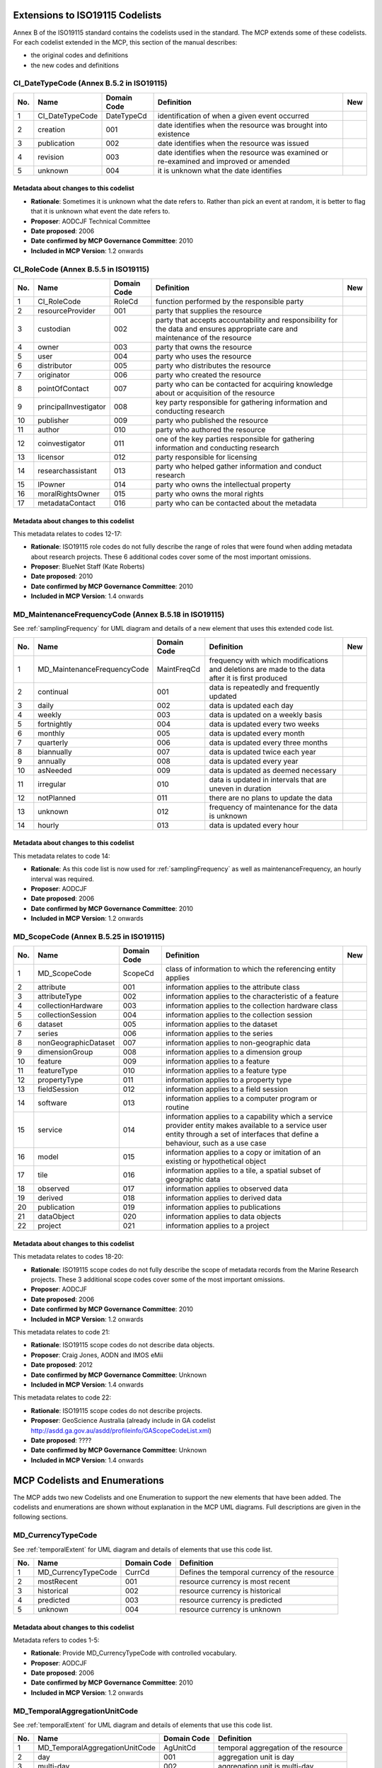 .. _codeLists:

Extensions to ISO19115 Codelists
================================

Annex B of the ISO19115 standard contains the codelists used in the standard. The MCP extends some of these codelists. For each codelist extended in the MCP, this section of the manual describes:

- the original codes and definitions
- the new codes and definitions

.. |ok| image:: icons/button_ok.png

CI_DateTypeCode (Annex B.5.2 in ISO19115)
-----------------------------------------

.. index:: extended code list for gmd:CI_DateTypeCode

===  ===============================  ======================  ==================================================================================================  ====
No.  Name                             Domain Code             Definition                                                                                          New 
===  ===============================  ======================  ==================================================================================================  ====
1    CI_DateTypeCode                  DateTypeCd              identification of when a given event occurred                                          
2    creation                         001                     date identifies when the resource was brought into existence                         
3    publication                      002                     date identifies when the resource was issued                                         
4    revision                         003                     date identifies when the resource was examined or re-examined and improved or amended
5    unknown                          004                     it is unknown what the date identifies                                                              |ok|
===  ===============================  ======================  ==================================================================================================  ====

Metadata about changes to this codelist
^^^^^^^^^^^^^^^^^^^^^^^^^^^^^^^^^^^^^^^

- **Rationale**: Sometimes it is unknown what the date refers to. Rather than pick an event at random, it is better to flag that it is unknown what event the date refers to.
- **Proposer**: AODCJF Technical Committee
- **Date proposed**: 2006
- **Date confirmed by MCP Governance Committee**: 2010
- **Included in MCP Version**: 1.2 onwards

CI_RoleCode (Annex B.5.5 in ISO19115)
-------------------------------------

.. index:: extended code list for gmd:CI_RoleCode

===  ===============================  ======================  ==============================================================================================================================================  ====
No.  Name                             Domain Code             Definition                                                                                                                                      New 
===  ===============================  ======================  ==============================================================================================================================================  ====
1    CI_RoleCode                      RoleCd                  function performed by the responsible party                                   
2    resourceProvider                 001                     party that supplies the resource                                              
3    custodian                        002                     party that accepts accountability and responsibility for the data and ensures appropriate care and maintenance of the resource
4    owner                            003                     party that owns the resource
5    user                             004                     party who uses the resource
6    distributor                      005                     party who distributes the resource
7    originator                       006                     party who created the resource    
8    pointOfContact                   007                     party who can be contacted for acquiring knowledge about or acquisition of the resource
9    principalInvestigator            008                     key party responsible for gathering information and conducting research                
10   publisher                        009                     party who published the resource                                                       
11   author                           010                     party who authored the resource                                                        
12   coinvestigator                   011                     one of the key parties responsible for gathering information and conducting research                                                            |ok|
13   licensor                         012                     party responsible for licensing                                                                                                                 |ok|
14   researchassistant                013                     party who helped gather information and conduct research                                                                                        |ok|
15   IPowner                          014                     party who owns the intellectual property                                                                                                        |ok|
16   moralRightsOwner                 015                     party who owns the moral rights                                                                                                                 |ok|
17   metadataContact                  016                     party who can be contacted about the metadata                                                                                                   |ok|
===  ===============================  ======================  ==============================================================================================================================================  ====

Metadata about changes to this codelist
^^^^^^^^^^^^^^^^^^^^^^^^^^^^^^^^^^^^^^^

This metadata relates to codes 12-17:

- **Rationale**: ISO19115 role codes do not fully describe the range of roles that were found when adding metadata about research projects. These 6 additional codes cover some of the most important omissions.
- **Proposer**: BlueNet Staff (Kate Roberts)
- **Date proposed**: 2010
- **Date confirmed by MCP Governance Committee**: 2010
- **Included in MCP Version**: 1.4 onwards

.. _MD_MaintenanceFrequencyCode:

MD_MaintenanceFrequencyCode (Annex B.5.18 in ISO19115)
------------------------------------------------------

See :ref:`samplingFrequency` for UML diagram and details of a new element that uses this extended code list.

.. index:: extended code list for gmd:MD_MaintenanceFrequencyCode

===  ===============================  ======================  ====================================================================================================================================================================================  ====
No.  Name                             Domain Code             Definition                                                                                                                                                                            New 
===  ===============================  ======================  ====================================================================================================================================================================================  ====
1    MD_MaintenanceFrequencyCode      MaintFreqCd             frequency with which modifications and deletions are made to the data after it is first produced
2    continual                        001                     data is repeatedly and frequently updated                                     
3    daily                            002                     data is updated each day                                                  
4    weekly                           003                     data is updated on a weekly basis                   
5    fortnightly                      004                     data is updated every two weeks               
6    monthly                          005                     data is updated every month        
7    quarterly                        006                     data is updated every three months  
8    biannually                       007                     data is updated twice each year                                                        
9    annually                         008                     data is updated every year                                                             
10   asNeeded                         009                     data is updated as deemed necessary                                                    
11   irregular                        010                     data is updated in intervals that are uneven in duration                               
12   notPlanned                       011                     there are no plans to update the data 
13   unknown                          012                     frequency of maintenance for the data is unknown 
14   hourly                           013                     data is updated every hour                                                                                                                                                            |ok|
===  ===============================  ======================  ====================================================================================================================================================================================  ====

Metadata about changes to this codelist
^^^^^^^^^^^^^^^^^^^^^^^^^^^^^^^^^^^^^^^

This metadata relates to code 14:

- **Rationale**: As this code list is now used for :ref:`samplingFrequency` as well as maintenanceFrequency, an hourly interval was required.
- **Proposer**: AODCJF                     
- **Date proposed**: 2006
- **Date confirmed by MCP Governance Committee**: 2010
- **Included in MCP Version**: 1.2 onwards

MD_ScopeCode (Annex B.5.25 in ISO19115)
---------------------------------------

.. index:: extended code list for gmd:MD_ScopeCode

===  ===============================  ======================  ====================================================================================================================================================================================  ====
No.  Name                             Domain Code             Definition                                                                                                                                                                            New 
===  ===============================  ======================  ====================================================================================================================================================================================  ====
1    MD_ScopeCode                     ScopeCd                 class of information to which the referencing entity applies                  
2    attribute                        001                     information applies to the attribute class                                    
3    attributeType                    002                     information applies to the characteristic of a feature                    
4    collectionHardware               003                     information applies to the collection hardware class
5    collectionSession                004                     information applies to the collection session
6    dataset                          005                     information applies to the dataset 
7    series                           006                     information applies to the series 
8    nonGeographicDataset             007                     information applies to non-geographic data                                             
9    dimensionGroup                   008                     information applies to a dimension group                                               
10   feature                          009                     information applies to a feature                                                       
11   featureType                      010                     information applies to a feature type                                                  
12   propertyType                     011                     information applies to a property type
13   fieldSession                     012                     information applies to a field session
14   software                         013                     information applies to a computer program or routine
15   service                          014                     information applies to a capability which a service provider entity makes available to a service user entity through a set of interfaces that define a behaviour, such as a use case
16   model                            015                     information applies to a copy or imitation of an existing or hypothetical object
17   tile                             016                     information applies to a tile, a spatial subset of geographic data
18   observed                         017                     information applies to observed data                                                                                                                                                  |ok|
19   derived                          018                     information applies to derived data                                                                                                                                                   |ok|
20   publication                      019                     information applies to publications                                                                                                                                                   |ok|
21   dataObject                       020                     information applies to data objects                                                                                                                                                   |ok|
22   project                          021                     information applies to a project                                                                                                                                                      |ok|
===  ===============================  ======================  ====================================================================================================================================================================================  ====

Metadata about changes to this codelist
^^^^^^^^^^^^^^^^^^^^^^^^^^^^^^^^^^^^^^^

This metadata relates to codes 18-20:

- **Rationale**: ISO19115 scope codes do not fully describe the scope of metadata records from the Marine Research projects. These 3 additional scope codes cover some of the most important omissions.
- **Proposer**: AODCJF                     
- **Date proposed**: 2006
- **Date confirmed by MCP Governance Committee**: 2010
- **Included in MCP Version**: 1.2 onwards

This metadata relates to code 21:

- **Rationale**: ISO19115 scope codes do not describe data objects. 
- **Proposer**: Craig Jones, AODN and IMOS eMii
- **Date proposed**: 2012
- **Date confirmed by MCP Governance Committee**: Unknown
- **Included in MCP Version**: 1.4 onwards

This metadata relates to code 22:

- **Rationale**: ISO19115 scope codes do not describe projects. 
- **Proposer**: GeoScience Australia (already include in GA codelist http://asdd.ga.gov.au/asdd/profileinfo/GAScopeCodeList.xml)
- **Date proposed**: ????
- **Date confirmed by MCP Governance Committee**: Unknown
- **Included in MCP Version**: 1.4 onwards

MCP Codelists and Enumerations
==============================

The MCP adds two new Codelists and one Enumeration to support the new elements that have been added. The codelists and enumerations are shown without explanation in the MCP UML diagrams. Full descriptions are given in the following sections.

.. _MD_CurrencyTypeCode:

MD_CurrencyTypeCode
-------------------

.. index:: code list for mcp:MD_CurrencyTypeCode

See :ref:`temporalExtent` for UML diagram and details of elements that use this code list.

===  ===============================  ======================  ====================================================================================================================================================================================
No.  Name                             Domain Code             Definition                                                                                                                                                                          
===  ===============================  ======================  ====================================================================================================================================================================================
1    MD_CurrencyTypeCode              CurrCd                  Defines the temporal currency of the resource
2    mostRecent                       001                     resource currency is most recent                                              
3    historical                       002                     resource currency is historical                                           
4    predicted                        003                     resource currency is predicted                       
5    unknown                          004                     resource currency is unknown                 
===  ===============================  ======================  ====================================================================================================================================================================================

Metadata about changes to this codelist
^^^^^^^^^^^^^^^^^^^^^^^^^^^^^^^^^^^^^^^

Metadata refers to codes 1-5:       

- **Rationale**: Provide MD_CurrencyTypeCode with controlled vocabulary.
- **Proposer**: AODCJF                     
- **Date proposed**: 2006
- **Date confirmed by MCP Governance Committee**: 2010
- **Included in MCP Version**: 1.2 onwards

.. _MD_TemporalAggregationUnitCode:

MD_TemporalAggregationUnitCode
------------------------------

.. index:: code list for mcp:MD_TemporalAggregationUnitCode

See :ref:`temporalExtent` for UML diagram and details of elements that use this code list.

===  ===============================  ======================  ====================================================================================================================================================================================
No.  Name                             Domain Code             Definition                                                                                                                                                                          
===  ===============================  ======================  ====================================================================================================================================================================================
1    MD_TemporalAggregationUnitCode   AgUnitCd                temporal aggregation of the resource                                          
2    day                              001                     aggregation unit is day                                                       
3    multi-day                        002                     aggregation unit is multi-day                                             
4    week                             003                     aggregation unit is week                             
5    month                            004                     aggregation unit is month                    
6    multi-month                      005                     aggregation unit is multi-month    
7    year                             006                     aggregation unit is year           
8    multi-year                       007                     aggregation unit is multi-year                                                         
9    none                             008                     aggregation unit is none                                                               
===  ===============================  ======================  ====================================================================================================================================================================================

Metadata about changes to this codelist
^^^^^^^^^^^^^^^^^^^^^^^^^^^^^^^^^^^^^^^

Metadata refers to codes 1-9:       

- **Rationale**: Provide MD_TemporalAggregation with controlled vocabulary.
- **Proposer**: AODCJF                     
- **Date proposed**: 2006
- **Date confirmed by MCP Governance Committee**: 2010
- **Included in MCP Version**: 1.2 onwards

DP_TypeCode
-----------

.. index:: code list for mcp:DP_TypeCode

See :ref:`dataParameters` for details.

===  ===============================  ======================  ====================================================================================================================================================================================
No.  Name                             Domain Code             Definition                                                                                                                                                                          
===  ===============================  ======================  ====================================================================================================================================================================================
1    DP_TypeCode                      DPTypeCd                type of parameter term                                            
2    shortName                        001                     the short name given to the parameter term                                    
3    longName                         002                     the long name given to the parameter term                                 
4    localSynonym                     003                     local synonym for the parameter term                 
5    localCode                        004                     local code given to the term                                     
===  ===============================  ======================  ====================================================================================================================================================================================

Metadata about changes to this codelist
^^^^^^^^^^^^^^^^^^^^^^^^^^^^^^^^^^^^^^^

Change 1 - Metadata refers to codes 1-5:       

- **Rationale**: Provide DP_TypeCode with controlled vocabulary.
- **Proposer**: BlueNet staff (Kate Roberts)
- **Date proposed**: 2010
- **Date confirmed by MCP Governance Committee**: 2010
- **Included in MCP Version**: 1.4 onwards

Change 2 - Metadata refers to codes 1-5:       

- **Rationale**: Move from describing parameter names and units to parameter terms where terms relate not just to parameter names and unit names, but platforms, analysis methods, instruments etc)
- **Proposer**: AODN (Kim Finney, Craig Jones et. al.)
- **Date proposed**: March 2013
- **Date confirmed by MCP Governance Committee**: May 2013
- **Included in MCP Version**: 2.0 onwards

DP_RelationshipTypeCode
-----------------------

.. index:: code list for mcp:DP_RelationshipTypeCode
.. index:: SKOS

See :ref:`dataParameters` for details.

===  ===============================  ======================  ====================================================================================================================================================================================
No.  Name                             Domain Code             Definition                                                                                                                                                                          
===  ===============================  ======================  ====================================================================================================================================================================================
1    DP_RelationshipTypeCode          DPRelationTypeCd        Type of relationship between a local term and terms from a vocabulary     
2    skos:exactmatch                  001                     The term from the vocabulary is an exact match for the local term (same as skos:exactmatch in :term:`SKOS` specification)
3    skos:closematch                  002                     The term from the vocabulary is not an exact match but a close match to the local term (same as skos:closematch in :term:`SKOS` specification)
4    skos:narrowmatch                 003                     The term from the vocabulary is considered to be narrower in definition than the local term (same as skos:narrowmatch in :term:`SKOS` specification)
5    skos:broadmatch                  004                     The term from the vocabulary is considered to be broader in definition than the local term (same as skos:broadmatch in :term:`SKOS` specification)
===  ===============================  ======================  ====================================================================================================================================================================================

Metadata about changes to this codelist
^^^^^^^^^^^^^^^^^^^^^^^^^^^^^^^^^^^^^^^

Metadata refers to codes 1-5:       

- **Rationale**: Provide DP_RelationshipTypeCode with controlled vocabulary.
- **Proposer**: AODN (Kim Finney, Craig Jones et. al.)
- **Date proposed**: March 2013
- **Date confirmed by MCP Governance Committee**: May 2013
- **Included in MCP Version**: 2.0 onwards

CommonsTypeCode <<Enumeration>>
-------------------------------

.. index:: code list for mcp:commonsType attribute

See :ref:`MD_Commons` for details.

===  ===============================  ======================  ====================================================================================================================================================================================
No.  Name                             Domain Code             Definition                                                                                                                                                                          
===  ===============================  ======================  ====================================================================================================================================================================================
1    commonsType                      CommonsTypeCode         Specifies the type of commons license that will be described by the MD_Commons class
2    Creative Commons                 001                     Creative Commons license (see http://creativecommons.org)                     
3    Data Commons                     002                     Data Commons license (see http://bluenet3.antcrc.utas.edu.au/datacommons) - possibly deprecated?
===  ===============================  ======================  ====================================================================================================================================================================================

Metadata about changes to this codelist
^^^^^^^^^^^^^^^^^^^^^^^^^^^^^^^^^^^^^^^

Metadata refers to codes 2-3:       

- **Rationale**: Provide list of commons licensing schemas that can be described by MD_Commons.
- **Proposer**: BlueNet Project (Kate Roberts)
- **Date proposed**: 2010
- **Date confirmed by MCP Governance Committee**: 2010
- **Included in MCP Version**: 1.4 onwards

